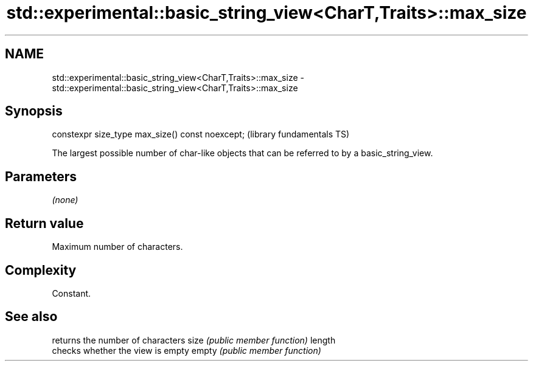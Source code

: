 .TH std::experimental::basic_string_view<CharT,Traits>::max_size 3 "2020.03.24" "http://cppreference.com" "C++ Standard Libary"
.SH NAME
std::experimental::basic_string_view<CharT,Traits>::max_size \- std::experimental::basic_string_view<CharT,Traits>::max_size

.SH Synopsis

constexpr size_type max_size() const noexcept;  (library fundamentals TS)

The largest possible number of char-like objects that can be referred to by a basic_string_view.

.SH Parameters

\fI(none)\fP

.SH Return value

Maximum number of characters.

.SH Complexity

Constant.

.SH See also


       returns the number of characters
size   \fI(public member function)\fP
length
       checks whether the view is empty
empty  \fI(public member function)\fP




